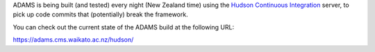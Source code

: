 .. title: Get Started - Continuous integration
.. slug: dev-get-started-ci
.. date: 2015-12-18 14:46:52 UTC+13:00
.. tags: 
.. category: 
.. link: 
.. description: 
.. type: text
.. author: FracPete

ADAMS is being built (and tested) every night (New Zealand time) using the
`Hudson Continuous Integration <hudson_>`_ server, to pick up code commits that
(potentially) break the framework.

You can check out the current state of the ADAMS build at the following URL:

https://adams.cms.waikato.ac.nz/hudson/


.. _hudson: http://hudson-ci.org/

